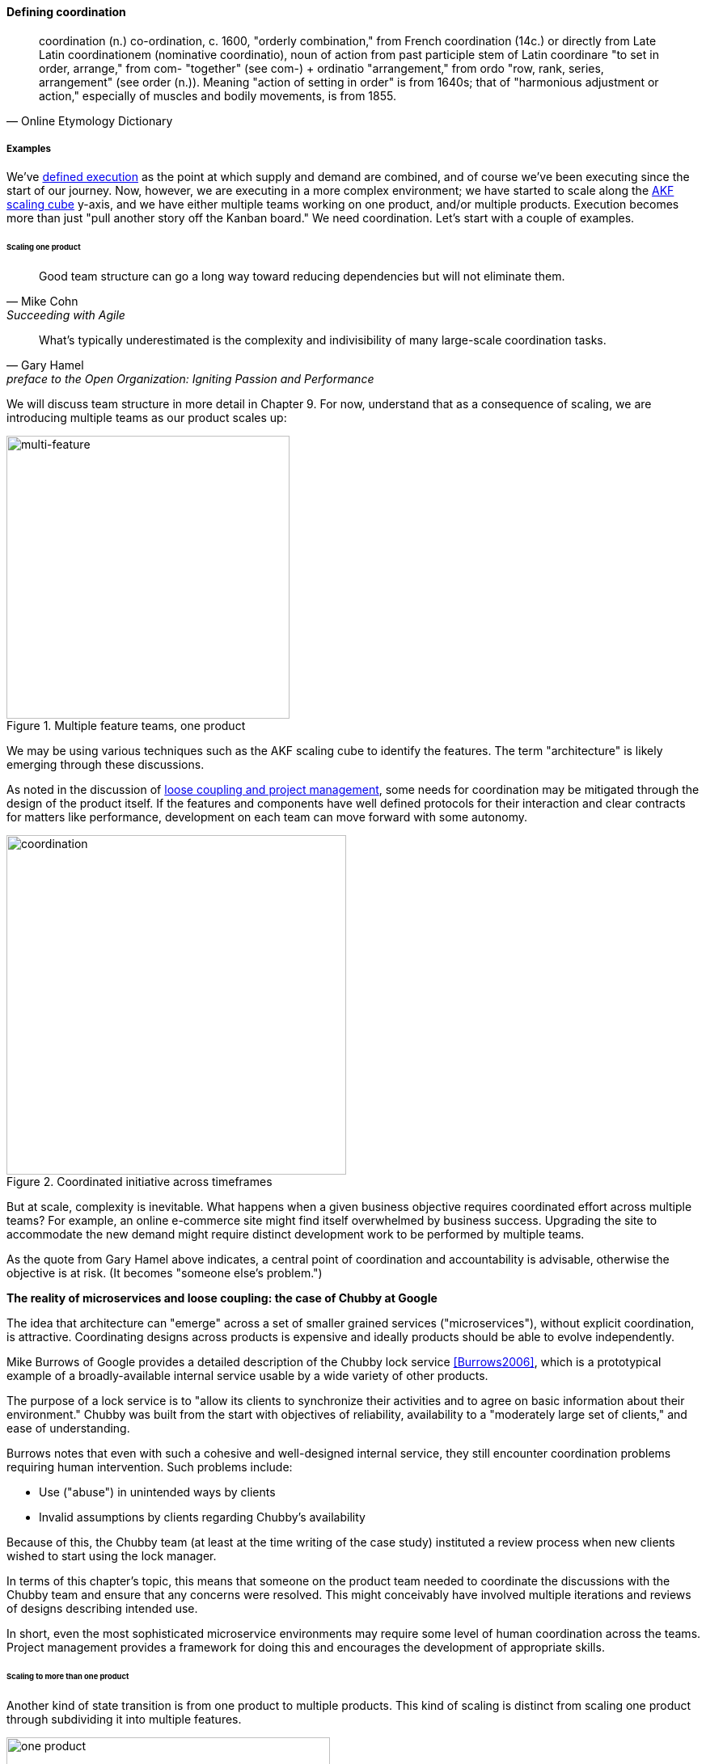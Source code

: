 
==== Defining coordination

[quote, Online Etymology Dictionary]
coordination (n.)  co-ordination, c. 1600, "orderly combination," from French coordination (14c.) or directly from Late Latin coordinationem (nominative coordinatio), noun of action from past participle stem of Latin coordinare "to set in order, arrange," from com- "together" (see com-) + ordinatio "arrangement," from ordo "row, rank, series, arrangement" (see order (n.)). Meaning "action of setting in order" is from 1640s; that of "harmonious adjustment or action," especially of muscles and bodily movements, is from 1855.


===== Examples
We've xref:demand-supply-execute[defined execution] as the point at which supply and demand are combined, and of course we've been executing since the start of our journey. Now, however, we are executing in a more complex environment; we have started to scale along the xref:AKF-cube[AKF scaling cube] y-axis, and we have either multiple teams working on one product, and/or multiple products. Execution becomes more than just "pull another story off the Kanban board." We need coordination. Let's start with a couple of examples.


====== Scaling one product
[quote, Mike Cohn, Succeeding with Agile]
Good team structure can go a long way toward reducing dependencies but will not eliminate them.

[quote,  Gary Hamel, preface to the Open Organization: Igniting Passion and Performance]
What’s typically underestimated is the complexity and indivisibility of many large-scale coordination tasks.

We will discuss team structure in more detail in Chapter 9. For now, understand that as a consequence of scaling, we are introducing multiple teams as our product scales up:

.Multiple feature teams, one product
image::images/3_08-multi-feature.png[multi-feature, 350,,float="left"]

We may be using various techniques such as the AKF scaling cube to identify the features. The term "architecture" is likely emerging through these discussions.

As noted in the discussion of xref:loose-coupling-project[loose coupling and project management], some needs for coordination may be mitigated through the design of the product itself. If the features and components have well defined protocols for their interaction and clear contracts for matters like performance, development on each team can move forward with some autonomy.


.Coordinated initiative across timeframes
image::images/3_08-multi-feature-coord.png[coordination, 420,,float="right"]

But at scale, complexity is inevitable. What happens when a given business objective requires coordinated effort across multiple teams? For example, an online e-commerce site might find itself overwhelmed by business success. Upgrading the site to accommodate the new demand might require distinct development work to be performed by multiple teams.

As the quote from Gary Hamel above indicates, a central point of coordination and accountability is advisable, otherwise the objective is at risk. (It becomes "someone else's problem.")


anchor:google-chubby[]

****
*The reality of microservices and loose coupling: the case of Chubby at Google*

The idea that architecture can "emerge" across a set of smaller grained services ("microservices"), without explicit coordination, is attractive. Coordinating designs across products is expensive and ideally products should be able to evolve independently.

Mike Burrows of Google provides a detailed description of the Chubby lock service <<Burrows2006>>, which is a prototypical example of a broadly-available internal service usable by a wide variety of other products.

The purpose of a lock service is to "allow its clients to synchronize their activities and to agree on basic information about their environment." Chubby was built from the start with objectives of reliability, availability to a "moderately large set of clients," and ease of understanding.

Burrows notes that even with such a cohesive and well-designed internal service, they still encounter coordination problems requiring human intervention. Such problems include:

* Use ("abuse") in unintended ways by clients
* Invalid assumptions by clients regarding Chubby's availability

Because of this, the Chubby team (at least at the time writing of the case study) instituted a review process when new clients wished to start using the lock manager.

In terms of this chapter's topic, this means that someone on the product team needed to coordinate the discussions with the Chubby team and ensure that any concerns were resolved. This might conceivably have involved multiple iterations and reviews of designs describing intended use.

In short, even the most sophisticated microservice environments may require some level of  human coordination across the teams. Project management provides a framework for doing this and encourages the development of appropriate skills.
****

anchor:multi-product-scaling[]

====== Scaling to more than one product

Another kind of state transition is from one product to multiple products. This kind of scaling is distinct from scaling one product through subdividing it into multiple features.

.One company, one product
image::images/3_08-one-product.png[one product,400,,float="right"]

.One company, multiple products
image::images/3_08-multi-product.png[multi product,400,,float="right"]

Consider our hypothetical startup company. At first, everyone on the team is supporting one product and dedicated to its success. There is no sense of contention with "others" in the organization. This changes with the addition of a second product team with different incentives. Concerns for fair allocation and a sense of internal competition naturally arise out of this diversification. Fairness is deeply wired into human (and animal) brains, and the creation of a new product (and associated team) provokes new dynamics in the growing company.

Because resources are always limited, it is critical that the demands of each product be managed using objective criteria, requiring formalization.  This was a different problem when you were a tight-knit startup; you were constrained, but everyone knew they were "in it together." Now you need some ground rules to support your increasingly diverse activities. This leads to new concerns:

* Managing scope and preventing unintended creep or drift from the product's original charter
* Managing contention for enterprise resources
* Execution to timeframes (e.g. the critical trade show)
* Coordinating dependencies (e.g. achieving larger, cross-product goals)
* Maintaining good relationships when a team's success depends on another team's commitment.
* Accountability for results

We will return to the investment and organizational aspects of multi-team and multi-product scaling in Chapters 8 and 9. For now, we will focus on dependencies and operational coordination.

===== A deeper look at dependencies
[quote, Malone & Crowston]
...coordination can be seen as the process of managing dependencies among activities.

What is a "dependency"? We need to think carefully about this. By the definition above (from <<Malone1994>>), without dependencies, we do not need coordination. Diane Strode and her associates (<<Strode2012>>) have described a comprehensive framework for thinking about dependencies and coordination, including a dependency taxonomy, an inventory of coordination strategies, and an examination of coordination effectiveness criteria.

To understand dependencies, Strode et al. propose the following framework <<Strode2012a>>:

.Dependency taxonomy footnote:[adapted from <<Strode2012a>>]
[cols="3*", options="header"]
|====
|Type|Dependency|Description
.4+|*Knowledge.* A knowledge dependency occurs when a form of information is required in order for progress.
|Requirement|domain knowledge or a requirement is not known and must be located or identified
|Expertise|technical or task information is known only by a particular person or group
|Task allocation|who is doing what, and when, is not known
|Historical|knowledge about past decisions is needed
.2+|*Task.* A task dependency occurs when a task must be completed before another task can proceed.
|Activity|an activity cannot proceed until another activity is complete
|Business process|an existing business process causes activities to be carried out in a certain order
.2+|*Resource.* A resource dependency occurs when an object is required for progress.
|Entity|a resource (person, place or thing) is not available
|Technical|a technical aspect of development affects progress, such as when one software component must interact with another software component
|====

We can see examples of these dependencies throughout digital products....

We fix them with the following...

===== Organizational tools and techniques

[quote, Mark Kennaley, SDLC 3.0]
Where leveraging yellow stickies or index cards makes sense in conjunction with practices like big visible charts and co-location, such formats become ridiculous for a large constituency of challenging projects . . . When faced with these challenges, rather than proclaim that Agile won't work or doesn't scale, the preferable approach is to understand and acknowledge the nature of collaboration, the nature of distributed workflow, and the complexity of modern product development.

bring in strode and refactor entire thing

Our previous discussion of xref:work-management[work management]was a simple, idealized flow of uniform demand (new product functionality, issues, etc). Tasks in general did not have dependencies, or dependencies were handled through ad-hoc coordination. We also in general assumed that resources (people) were available to perform the tasks; resource contention, while it certainly may have come up, was again handled through ad-hoc means.

As we progress on our journey and continue to scale up, we see that dependencies and resource management have become defining concerns, and the concept of "project management" is a primary response. However, we retain our concern for fast feedback and adaptability, as well as a critical approach to the idea that complex initiatives can be precisely defined and simply executed through xref:open-loop[open loop] approaches.

Above, we've discussed a few aspects of the coordination problem including the emergent issues when needed capabilities span feature teams, and when new product lines are introduced. In this section, we will discuss some of the organizational responses (techniques and tools) that have emerged as proven responses to these emergent issues.

The general problem is, "how do I facilitate the adaptive generation of information under conditions of time and space shifting." That is to say:

* digital product development (as all R&D) is essentially xref:lean-product-dev[information generation]
* as it scales up, we encounter emergent coordination needs
* that present rapidly increasing combinatoric complexity
* that may be exacerbated by time and space shifting

We have seen earlier versions of this problem in our discussions of work management. However, simple Kanban and visual Andon is no longer sufficient, given the nature of the coordination we now require. We need a more diverse and comprehensive set of techniques.

IMPORTANT: The discussion of particular techniques is always hazardous. People will tend to latch on to a promising approach without fully discussing the "target operating condition." Review the discussion of xref:Toyota-Kata[Toyota Kata]. As noted by <<Larman2009>> (p.44), the risk is one of xref:cargo-cult[cargo cult] process adoption.

The primary objective remains one of "coordination" (as suggested by the overall name of this section, xref:Part-III-coordination[Coordination].)

Here are a few techniques suggested by various Agile authors (primarily <<Cohn2010>>)

====== Co-location

Don Reinertsen (<<Reinertsen2009>>, p. 230), proposes "The Principle of Colocation" which asserts that "Colocation improves almost all aspects of communication." In order to scale this, one logically needs what Mike Cohn (<<Cohn2010>>, p. 346) calls "The Big Room."

In terms of communications, this has significant organizational advantages. Communications are as simple as walking over to another person's desk, or just shouting out over the room. It is also easy to synchronize the entire room, through calling for everyone's attention.

However, there are limits to scaling the "Big Room" approach:

* Contention for key individual's attention
* "All hands" calls for attention that actually interest only a subset of the room
* Increasing ambient noise in the room
* Distracting individuals from intellectually demanding work requiring concentration, and ultimately interfering with their personal
 sense of flow - a destructive outcome. (See <<Csikszentmihalyi1990>> for more on flow as a valuable psychological state.)

The tension between team coordination and individual focus will likely continue. It is an ongoing topic in facilities design.

 [recent popular press about problems of open space working, and responsive facilities with various workspace types available on reservation]

====== Synchronization points
If the team cannot work all the time in one room, then perhaps they can at least be gathered periodically. There is a broad spectrum of synchronization approaches:

* Daily standups
* Weekly status meetings
* Coordination meetings (e.g. Scrum of Scrums, see below)
* Release kickoffs
* Quarterly "all-hands" meetings
* Cross-organizational advisory and review boards
* Open Space inspired "unmeetings" and "unconferences"

All of them are essentially similar in approach and assumption: build a shared understanding of the work, objectives, or mission among smaller or larger sections of the organization, through limited-time face to face interaction, often on a defined time interval.

 Meetings bloody meetings

 Sidebar: Practical collaboration at scale (Chapter 7??)
 Unmeetings/unconferences/Open space


 reconsider relationship w/next section - isn't this a specific instance of a coordination structure

anchor:coord-struct[]

====== Liaison and coordination structures
[quote, Atul Gawande, The Checklist Manifesto]
The philosophy is that you push the power of decision making out to the periphery and away from the center. You give people the room to adopt, based on their experiences and expertise. All you ask is that they talk to one another and take responsibility. That is what works.

A variety of liaison and coordination approaches are suggested by Mike Cohn (<<Cohn2010>>, Chapter 17, "Scaling Scrum") including:

* Shared team members
* Integration teams
* Communities of practice
* Scrum of scrums

 1 execution in context - feedback loops between levels - differing cadences (Anderson cadences)

 Refactor this. Include submittal schedules in list. Find out Cohn's original sources. Other techniques?

*Shared team members* are suggested when two teams have a persistent interface requiring focus and ownership. When a product has multiple interfaces that emerge as a problem requiring focus, an *integration team* may be called for. *Communities of practice* were introduced in Chapter 7 as we discussed the xref:spotify-model[Spotify model]. Considered here, they may also play a coordination role as well as a practice development/maturity role.

Finally, the idea of a "scrum of scrums" is essentially a representative or delegated model, in which each individual Scrum team sends one individual to a periodic coordination meeting where matters of cross-team concern can be discussed and decisions taken.

<<Cohn2010>> (p342) cautions: "A scrum of scrums meeting will feel nothing like a daily scrum despite the similarities in names. The daily scrum is a synchronization meeting: individual team members come together to communicate about their work and synchronize their efforts.The scrum of scrums, on the other hand, is a problem-solving meeting and will not have the same quick, get-in-get-out tone of a daily scrum."

anchor:submittal-schedule[]
Another perspective on this is found in The Checklist Manifesto <<Gawande2010>>. Some work, while detailed, can be planned to a high degree of detail (i.e. the "checklists" of the title). However, emergent complexity requires different approach - no checklist can anticipate all eventualities. To handle all the emergent complexity, the coordination focus must shift to structuring the right communications. In examining modern construction industry techniques, Gawande noted the concept of the "submittal schedule," which "didn't specify construction tasks; it specified _communication_ tasks" (p. 65, emphasis supplied).



The above discussion is by no means exhaustive. A wealth of additional techniques is to be found in <<Larman2009>> and <<Cohn2010>>. New techniques are continually emerging from the front lines of the digital industry; the interested student should consider attending industry conferences such as those offered by the Agile Alliance.


*** Trad PM
*** clinical terminology (Reinertsen)
*** protecting team (pigs & chickens)
*** release train??
*** Flow & variability
*** chatops / common ground
*** RACI
*** risk


shared resources and services
global CoD - process eval


** internal market econ
** the cost accounting problem

At an execution level, project managers retain important roles and (sometimes re-labled Scrum masters or release managers) are employed in both traditional and new digital companies as overall orchestrators of complex initiatives.

===== Coordination quality criteria

Strode again - what does good look like
